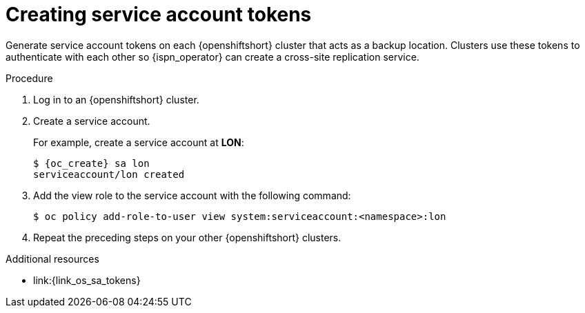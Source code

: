 [id='creating-sa-tokens_{context}']
= Creating service account tokens

[role="_abstract"]
Generate service account tokens on each {openshiftshort} cluster that acts as a backup location.
Clusters use these tokens to authenticate with each other so {ispn_operator} can create a cross-site replication service.

.Procedure

. Log in to an {openshiftshort} cluster.
. Create a service account.
+
For example, create a service account at **LON**:
+
[source,options="nowrap",subs=attributes+]
----
$ {oc_create} sa lon
serviceaccount/lon created
----
+
. Add the view role to the service account with the following command:
+
[source,options="nowrap",subs=attributes+]
----
$ oc policy add-role-to-user view system:serviceaccount:<namespace>:lon
----
+
. Repeat the preceding steps on your other {openshiftshort} clusters.

[role="_additional-resources"]
.Additional resources
* link:{link_os_sa_tokens}
